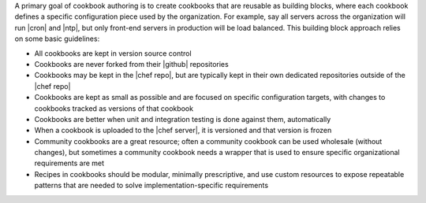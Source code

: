 .. The contents of this file are included in multiple topics.
.. This file should not be changed in a way that hinders its ability to appear in multiple documentation sets.



A primary goal of cookbook authoring is to create cookbooks that are reusable as building blocks, where each cookbook defines a specific configuration piece used by the organization. For example, say all servers across the organization will run |cron| and |ntp|, but only front-end servers in production will be load balanced. This building block approach relies on some basic guidelines:

* All cookbooks are kept in version source control
* Cookbooks are never forked from their |github| repositories
* Cookbooks may be kept in the |chef repo|, but are typically kept in their own dedicated repositories outside of the |chef repo|
* Cookbooks are kept as small as possible and are focused on specific configuration targets, with changes to cookbooks tracked as versions of that cookbook
* Cookbooks are better when unit and integration testing is done against them, automatically
* When a cookbook is uploaded to the |chef server|, it is versioned and that version is frozen
* Community cookbooks are a great resource; often a community cookbook can be used wholesale (without changes), but sometimes a community cookbook needs a wrapper that is used to ensure specific organizational requirements are met
* Recipes in cookbooks should be modular, minimally prescriptive, and use custom resources to expose repeatable patterns that are needed to solve implementation-specific requirements
